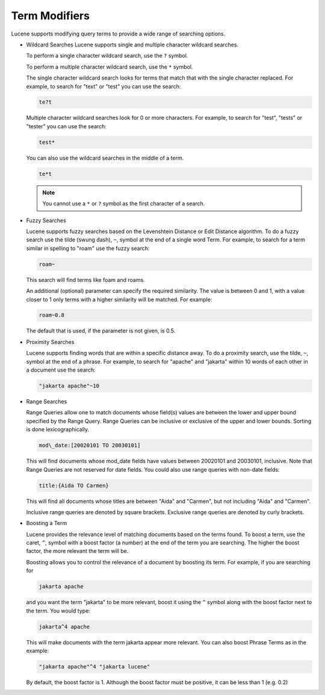 ==============
Term Modifiers
==============

Lucene supports modifying query terms to provide a wide range of
searching options.



-  Wildcard Searches
   Lucene supports single and multiple character wildcard searches.
   
   To perform a single character wildcard search, use the ``?`` symbol.
   
   To perform a multiple character wildcard search, use the ``*`` symbol.
   
   The single character wildcard search looks for terms that match that with 
   the single character replaced. For example, to search for "text" or "test" 
   you can use the search:


   .. code-block:: none
   
      te?t

   Multiple character wildcard searches look for 0 or more characters. For example, to search for "test", "tests" or "tester" you can use the search: 

   .. code-block:: none
   
      test*

   You can also use the wildcard searches in the middle of a term.


   .. code-block:: none
   
      te*t

   .. note:: You cannot use a ``*`` or ``?`` symbol as the first character of a search.

-  Fuzzy Searches


   Lucene supports fuzzy searches based on the Levenshtein Distance 
   or Edit Distance algorithm. To do a fuzzy search use the tilde 
   (swung dash), ``~``, symbol at the end of a single word Term. 
   For example, to search for a term similar in spelling to "roam" 
   use the fuzzy search: 

   .. code-block:: none
   
      roam~

   This search will find terms like foam and roams.
   
   An additional (optional) parameter can specify the required similarity. 
   The value is between 0 and 1, with a value closer to 1 only terms with a 
   higher similarity will be matched. For example:

   .. code-block:: none
   
      roam~0.8

   The default that is used, if the parameter is not given, is 0.5.

-  Proximity Searches

   Lucene supports finding words that are within a specific distance away. 
   To do a proximity search, use the tilde, ``~``, symbol at the end of a phrase. 
   For example, to search for "apache" and "jakarta" within 10 words of 
   each other in a document use the search: 


   .. code-block:: none
   
      "jakarta apache"~10

-  Range Searches


   Range Queries allow one to match documents whose field(s) values are between 
   the lower and upper bound specified by the Range Query. Range Queries can 
   be inclusive or exclusive of the upper and lower bounds. Sorting is done 
   lexicographically.

   .. code-block:: none
   
      mod\_date:[20020101 TO 20030101]

   This will find documents whose mod_date fields have values between 20020101 and 20030101, inclusive. Note that Range Queries are not reserved for date fields. You could also use range queries with non-date fields:

   .. code-block:: none
   
      title:{Aida TO Carmen}

   This will find all documents whose titles are between "Aida" and "Carmen", but not including "Aida" and "Carmen".
   
   Inclusive range queries are denoted by square brackets. Exclusive range queries are denoted by curly brackets.

-  Boosting a Term

   Lucene provides the relevance level of matching documents based on the terms found. 
   To boost a term, use the caret, ``^``, symbol with a boost factor (a number) at the end of the term you are searching. The higher the boost factor, the more relevant the term will be.
   
   Boosting allows you to control the relevance of a document by boosting its term. For example, if you are searching for

   .. code-block:: none
   
      jakarta apache

   and you want the term "jakarta" to be more relevant, boost it using the ``^`` symbol 
   along with the boost factor next to the term. You would type:

   .. code-block:: none
   
      jakarta^4 apache

   This will make documents with the term jakarta appear more relevant. 
   You can also boost Phrase Terms as in the example: 

   .. code-block:: none
   
      "jakarta apache"^4 "jakarta lucene"

   By default, the boost factor is 1. Although the boost factor must be positive, it can be less than 1 (e.g. 0.2)